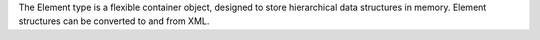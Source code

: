 The Element type is a flexible container object, designed to store
hierarchical data structures in memory.  Element structures can be
converted to and from XML.

